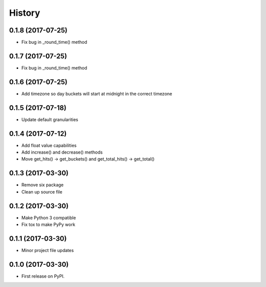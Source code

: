 =======
History
=======

0.1.8 (2017-07-25)
------------------

* Fix bug in _round_time() method

0.1.7 (2017-07-25)
------------------

* Fix bug in _round_time() method

0.1.6 (2017-07-25)
------------------

* Add timezone so day buckets will start at midnight in the correct timezone

0.1.5 (2017-07-18)
------------------

* Update default granularities

0.1.4 (2017-07-12)
------------------

* Add float value capabilities
* Add increase() and decrease() methods
* Move get_hits() -> get_buckets() and get_total_hits() -> get_total()

0.1.3 (2017-03-30)
------------------

* Remove six package
* Clean up source file

0.1.2 (2017-03-30)
------------------

* Make Python 3 compatible
* Fix tox to make PyPy work

0.1.1 (2017-03-30)
------------------

* Minor project file updates

0.1.0 (2017-03-30)
------------------

* First release on PyPI.
